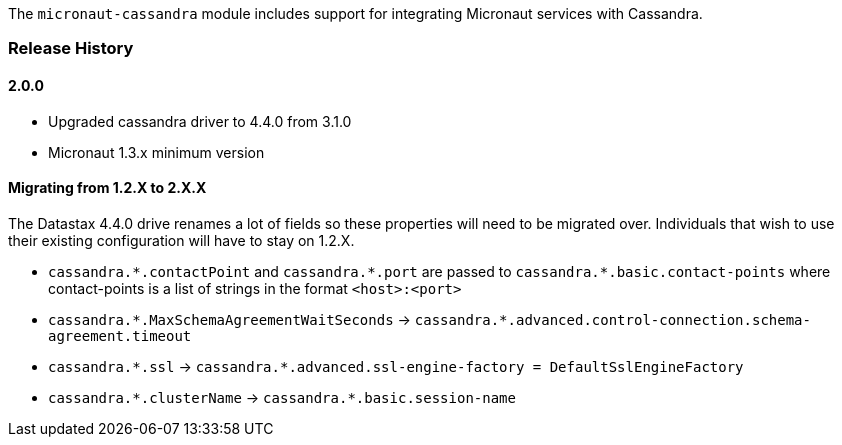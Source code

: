 The `micronaut-cassandra` module includes support for integrating Micronaut services with Cassandra.

=== Release History

==== 2.0.0

* Upgraded cassandra driver to 4.4.0 from 3.1.0
* Micronaut 1.3.x minimum version

==== Migrating from 1.2.X to 2.X.X

The Datastax 4.4.0 drive renames a lot of fields so these properties will need to be migrated over. Individuals that wish to use their existing configuration will have to stay on 1.2.X.

- `cassandra.\*.contactPoint` and `cassandra.*.port` are passed to `cassandra.*.basic.contact-points` where contact-points is a list of strings in the format `<host>:<port>`
- `cassandra.\*.MaxSchemaAgreementWaitSeconds` -> `cassandra.*.advanced.control-connection.schema-agreement.timeout`
- `cassandra.\*.ssl` -> `cassandra.*.advanced.ssl-engine-factory = DefaultSslEngineFactory`
- `cassandra.\*.clusterName` ->  `cassandra.*.basic.session-name`
